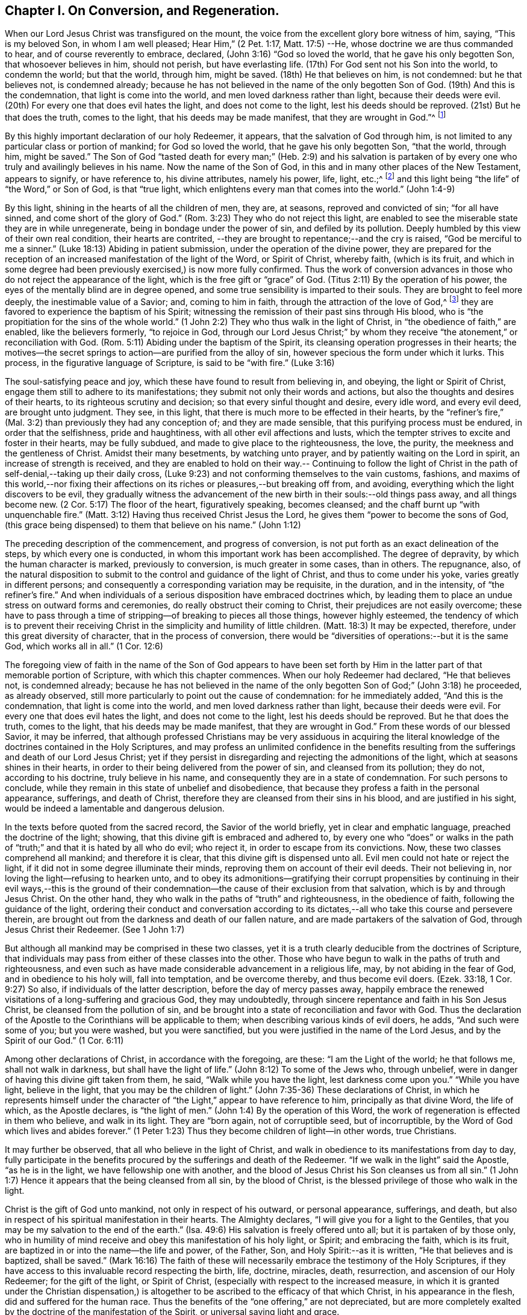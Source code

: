== Chapter I. On Conversion, and Regeneration.

When our Lord Jesus Christ was transfigured on the mount,
the voice from the excellent glory bore witness of him, saying, "`This is my beloved Son,
in whom I am well pleased; Hear Him,`" (2 Pet. 1:17, Matt. 17:5) --He,
whose doctrine we are thus commanded to hear, and of course reverently to embrace,
declared, (John 3:16) "`God so loved the world, that he gave his only begotten Son,
that whosoever believes in him, should not perish, but have everlasting life.
(17th) For God sent not his Son into the world, to condemn the world; but that the world,
through him, might be saved.
(18th) He that believes on him, is not condemned: but he that believes not,
is condemned already;
because he has not believed in the name of the only begotten Son of God.
(19th) And this is the condemnation, that light is come into the world,
and men loved darkness rather than light, because their deeds were evil.
(20th) For every one that does evil hates the light, and does not come to the light,
lest his deeds should be reproved.
(21st) But he that does the truth, comes to the light,
that his deeds may be made manifest, that they are wrought in God.`"^
footnote:[In the 16th verse of the above quotation,
faith in the Son of God is set forth as necessary to the obtaining everlasting life.
In the 18th verse, condemnation is represented as the result of unbelief in his name.
In the 19th and 20th verses, the cause of condemnation is more particularly described,
being declared to consist in the not loving, but hating,
which of course includes the not believing in, the light.
Hence it appears, that in this very important passage of Scripture,
the light should be regarded as the spiritual
manifestation of the Son of God in the soul of man;
"`I, (said Christ) am the light of the world.`"
(John 8:12) The light may also be considered as one of the divine attributes,
which are comprised in the name of the Son of God.
In taking this view of the subject,
there is no essential discordance in the several parts
of this portion of the doctrine of our holy Redeemer,
respecting the object of faith: Christ, the ever blessed Son of God,
is the object of saving faith; and this faith,
when first brought forth in the newly awakened soul, is very small,
even comparable to "`a grain of mustard-seed;`" yet it
is sufficient to enable the humble recipients,
to believe in Christ revealed in their souls, under the manifestation of "`the light.`"
Through "`the obedience of faith,`" they witness its gradual increase,
and they become capable of believing in Christ,
in respect of all his other gracious offices as set forth in the holy Scriptures,
if they have access to that sacred record.
The believing in "`the light`" is expressly enjoined by our Savior in the text.
(John 12:36)]

By this highly important declaration of our holy Redeemer, it appears,
that the salvation of God through him,
is not limited to any particular class or portion of mankind; for God so loved the world,
that he gave his only begotten Son, "`that the world, through him, might be saved.`"
The Son of God "`tasted death for every man;`" (Heb. 2:9) and his salvation is
partaken of by every one who truly and availingly believes in his name.
Now the name of the Son of God, in this and in many other places of the New Testament,
appears to signify, or have reference to, his divine attributes, namely his power, life,
light, etc.;^
footnote:[See [.book-title]#Cruden`'s Concordance under# "`Name,`"
also Barclay`'s [.book-title]#Apology,# Tuke`'s [.book-title]#Principles,#
Bates`' [.book-title]#Doctrines;# the three last under the article "`Baptism.`"]
and this light being "`the life`" of "`the Word,`" or Son of God, is that "`true light,
which enlightens every man that comes into the world.`" (John 1:4-9)

By this light, shining in the hearts of all the children of men, they are, at seasons,
reproved and convicted of sin; "`for all have sinned,
and come short of the glory of God.`"
(Rom. 3:23) They who do not reject this light,
are enabled to see the miserable state they are in while unregenerate,
being in bondage under the power of sin, and defiled by its pollution.
Deeply humbled by this view of their own real condition, their hearts are contrited,
--they are brought to repentance;--and the cry is raised,
"`God be merciful to me a sinner.`"
(Luke 18:13) Abiding in patient submission, under the operation of the divine power,
they are prepared for the reception of an
increased manifestation of the light of the Word,
or Spirit of Christ, whereby faith, (which is its fruit,
and which in some degree had been previously exercised,) is now more fully confirmed.
Thus the work of conversion advances in those
who do not reject the appearance of the light,
which is the free gift or "`grace`" of God.
(Titus 2:11) By the operation of his power,
the eyes of the mentally blind are in degree opened,
and some true sensibility is imparted to their souls.
They are brought to feel more deeply, the inestimable value of a Savior; and,
coming to him in faith, through the attraction of the love of God,^
footnote:["`No man can come unto me, except the Father, which has sent me, draw him.`"
(John 6:44)]
they are favored to experience the baptism of his Spirit;
witnessing the remission of their past sins through His blood,
who is "`the propitiation for the sins of the whole world.`"
(1 John 2:2) They who thus walk in the light of Christ,
in "`the obedience of faith,`" are enabled, like the believers formerly,
"`to rejoice in God, through our Lord Jesus Christ;`" by whom they receive
"`the atonement,`" or reconciliation with God.
(Rom. 5:11) Abiding under the baptism of the Spirit,
its cleansing operation progresses in their hearts;
the motives--the secret springs to action--are purified from the alloy of sin,
however specious the form under which it lurks.
This process, in the figurative language of Scripture, is said to be "`with fire.`"
(Luke 3:16)

The soul-satisfying peace and joy, which these have found to result from believing in,
and obeying, the light or Spirit of Christ,
engage them still to adhere to its manifestations;
they submit not only their words and actions,
but also the thoughts and desires of their hearts,
to its righteous scrutiny and decision; so that every sinful thought and desire,
every idle word, and every evil deed, are brought unto judgment.
They see, in this light, that there is much more to be effected in their hearts,
by the "`refiner`'s fire,`" (Mal. 3:2) than previously they had any conception of;
and they are made sensible, that this purifying process must be endured,
in order that the selfishness, pride and haughtiness,
with all other evil affections and lusts,
which the tempter strives to excite and foster in their hearts, may be fully subdued,
and made to give place to the righteousness, the love, the purity,
the meekness and the gentleness of Christ.
Amidst their many besetments, by watching unto prayer,
and by patiently waiting on the Lord in spirit, an increase of strength is received,
and they are enabled to hold on their way.-- Continuing to follow the light
of Christ in the path of self-denial,--taking up their daily cross,
(Luke 9:23) and not conforming themselves to the vain customs, fashions,
and maxims of this world,--nor fixing their affections
on its riches or pleasures,--but breaking off from,
and avoiding, everything which the light discovers to be evil,
they gradually witness the advancement of the
new birth in their souls:--old things pass away,
and all things become new.
(2 Cor. 5:17) The floor of the heart, figuratively speaking, becomes cleansed;
and the chaff burnt up "`with unquenchable fire.`"
(Matt. 3:12) Having thus received Christ Jesus the Lord,
he gives them "`power to become the sons of God,
(this grace being dispensed) to them that believe on his name.`" (John 1:12)

The preceding description of the commencement, and progress of conversion,
is not put forth as an exact delineation of the steps, by which every one is conducted,
in whom this important work has been accomplished.
The degree of depravity, by which the human character is marked,
previously to conversion, is much greater in some cases, than in others.
The repugnance, also,
of the natural disposition to submit to the control and guidance of the light of Christ,
and thus to come under his yoke, varies greatly in different persons;
and consequently a corresponding variation may be requisite, in the duration,
and in the intensity, of "`the refiner`'s fire.`"
And when individuals of a serious disposition have embraced doctrines which,
by leading them to place an undue stress on outward forms and ceremonies,
do really obstruct their coming to Christ, their prejudices are not easily overcome;
these have to pass through a time of stripping--of breaking to pieces all those things,
however highly esteemed,
the tendency of which is to prevent their receiving Christ in
the simplicity and humility of little children.
(Matt. 18:3) It may be expected, therefore, under this great diversity of character,
that in the process of conversion,
there would be "`diversities of operations:--but it is the same God,
which works all in all.`" (1 Cor. 12:6)

The foregoing view of faith in the name of the Son of God appears to have been set
forth by Him in the latter part of that memorable portion of Scripture,
with which this chapter commences.
When our holy Redeemer had declared, "`He that believes not, is condemned already;
because he has not believed in the name of the only
begotten Son of God;`" (John 3:18) he proceeded,
as already observed, still more particularly to point out the cause of condemnation:
for he immediately added, "`And this is the condemnation,
that light is come into the world, and men loved darkness rather than light,
because their deeds were evil.
For every one that does evil hates the light, and does not come to the light,
lest his deeds should be reproved.
But he that does the truth, comes to the light, that his deeds may be made manifest,
that they are wrought in God.`"
From these words of our blessed Savior, it may be inferred,
that although professed Christians may be very assiduous in acquiring the
literal knowledge of the doctrines contained in the Holy Scriptures,
and may profess an unlimited confidence in the benefits resulting
from the sufferings and death of our Lord Jesus Christ;
yet if they persist in disregarding and rejecting the admonitions of the light,
which at seasons shines in their hearts,
in order to their being delivered from the power of sin, and cleansed from its pollution;
they do not, according to his doctrine, truly believe in his name,
and consequently they are in a state of condemnation.
For such persons to conclude,
while they remain in this state of unbelief and disobedience,
that because they profess a faith in the personal appearance, sufferings,
and death of Christ, therefore they are cleansed from their sins in his blood,
and are justified in his sight, would be indeed a lamentable and dangerous delusion.

In the texts before quoted from the sacred record, the Savior of the world briefly,
yet in clear and emphatic language, preached the doctrine of the light; showing,
that this divine gift is embraced and adhered to,
by every one who "`does`" or walks in the path of
"`truth;`" and that it is hated by all who do evil;
who reject it, in order to escape from its convictions.
Now, these two classes comprehend all mankind; and therefore it is clear,
that this divine gift is dispensed unto all.
Evil men could not hate or reject the light,
if it did not in some degree illuminate their minds,
reproving them on account of their evil deeds.
Their not believing in, nor loving the light--refusing to hearken unto,
and to obey its admonitions--gratifying their corrupt propensities by
continuing in their evil ways,--this is the ground of their
condemnation--the cause of their exclusion from that salvation,
which is by and through Jesus Christ.
On the other hand, they who walk in the paths of "`truth`" and righteousness,
in the obedience of faith, following the guidance of the light,
ordering their conduct and conversation according to its
dictates,--all who take this course and persevere therein,
are brought out from the darkness and death of our fallen nature,
and are made partakers of the salvation of God, through Jesus Christ their Redeemer.
(See 1 John 1:7)

But although all mankind may be comprised in these two classes,
yet it is a truth clearly deducible from the doctrines of Scripture,
that individuals may pass from either of these classes into the other.
Those who have begun to walk in the paths of truth and righteousness,
and even such as have made considerable advancement in a religious life, may,
by not abiding in the fear of God, and in obedience to his holy will,
fall into temptation, and be overcome thereby, and thus become evil doers.
(Ezek. 33:18, 1 Cor. 9:27) So also, if individuals of the latter description,
before the day of mercy passes away,
happily embrace the renewed visitations of a long-suffering and gracious God,
they may undoubtedly, through sincere repentance and faith in his Son Jesus Christ,
be cleansed from the pollution of sin,
and be brought into a state of reconciliation and favor with God.
Thus the declaration of the Apostle to the Corinthians will be applicable to them;
when describing various kinds of evil doers, he adds, "`And such were some of you;
but you were washed, but you were sanctified,
but you were justified in the name of the Lord Jesus, and by the Spirit of our God.`"
(1 Cor. 6:11)

Among other declarations of Christ, in accordance with the foregoing, are these:
"`I am the Light of the world; he that follows me, shall not walk in darkness,
but shall have the light of life.`"
(John 8:12) To some of the Jews who, through unbelief,
were in danger of having this divine gift taken from them, he said,
"`Walk while you have the light, lest darkness come upon you.`"
"`While you have light, believe in the light, that you may be the children of light.`"
(John 7:35-36) These declarations of Christ,
in which he represents himself under the character of
"`the Light,`" appear to have reference to him,
principally as that divine Word, the life of which, as the Apostle declares,
is "`the light of men.`"
(John 1:4) By the operation of this Word,
the work of regeneration is effected in them who believe, and walk in its light.
They are "`born again, not of corruptible seed, but of incorruptible,
by the Word of God which lives and abides forever.`"
(1 Peter 1:23) Thus they become children of light--in other words, true Christians.

It may further be observed, that all who believe in the light of Christ,
and walk in obedience to its manifestations from day to day,
fully participate in the benefits procured by the sufferings and death of the Redeemer.
"`If we walk in the light`" said the Apostle, "`as he is in the light,
we have fellowship one with another,
and the blood of Jesus Christ his Son cleanses us from all sin.`"
(1 John 1:7) Hence it appears that the being cleansed from all sin,
by the blood of Christ, is the blessed privilege of those who walk in the light.

Christ is the gift of God unto mankind, not only in respect of his outward,
or personal appearance, sufferings, and death,
but also in respect of his spiritual manifestation in their hearts.
The Almighty declares, "`I will give you for a light to the Gentiles,
that you may be my salvation to the end of the earth.`"
(Isa. 49:6) His salvation is freely offered unto all;
but it is partaken of by those only,
who in humility of mind receive and obey this manifestation of his holy light, or Spirit;
and embracing the faith, which is its fruit,
are baptized in or into the name--the life and power, of the Father, Son,
and Holy Spirit:--as it is written, "`He that believes and is baptized, shall be saved.`"
(Mark 16:16) The faith of these will necessarily
embrace the testimony of the Holy Scriptures,
if they have access to this invaluable record respecting the birth, life, doctrine,
miracles, death, resurrection, and ascension of our Holy Redeemer;
for the gift of the light, or Spirit of Christ,
(especially with respect to the increased measure,
in which it is granted under the Christian dispensation,) is
altogether to be ascribed to the efficacy of that which Christ,
in his appearance in the flesh, did and suffered for the human race.
Thus the benefits of the "`one offering,`" are not depreciated,
but are more completely exalted by the doctrine of the manifestation of the Spirit,
or universal saving light and grace.

It is evidently the practice of the wicked one, to endeavour, by various stratagems,
to induce the children of men to shut up their hearts against the influence of the light,
or Spirit of Christ; and as far as he succeeds in this design,
so far he maintains his evil power and dominion in the world.
If, for instance, the subtle adversary, in order to effect his purpose,
can so far beguile any of the professors of Christianity, as to instill into their minds,
a secret aversion to the heart-searching manifestation of the light of Christ; and if,
by following up the advantage he has gained,
he can induce them to affix on this doctrine, the stigma of enthusiasm, or fanaticism,
it then becomes easy for him to persuade them to disregard and to reject altogether,
the admonitory dictates of this divine teacher in their own minds,
in order that he may without restraint bring
forth his own works of darkness in their hearts.
But He who was manifested "`to take away our sins,`" was also
"`manifested to destroy`" these "`works of the devil.`"
When this blessed light of Christ is believed in,
and allowed freely to shine in our hearts, the works of the adversary,
at their very origin, are clearly detected;
and if its warnings and requisitions are embraced, we are enabled,
through the power which it imparts,
to "`overcome the wicked one`" in his various devices,--
"`to deny ungodliness and worldly lusts,
and to live soberly, righteously, and godly, in this present world.`" (Titus 2:11-12)

The great importance of this divine gift unto mankind, appears very evident,
in the account given of it by our Lord Jesus Christ,
in the texts which have been already quoted.
The apostolic epistles also, furnish corroborating testimony,
by the designations under which they describe it,
and by the effects which they attribute to it. In the Epistle to the Corinthians,
it is declared, that "`God, who commanded the light to shine out of darkness,
has shined in our hearts, to give the light of the knowledge of the glory of God,
in the face (or manifestation) of Jesus Christ.
But we have this treasure in earthen vessels,
that the excellency of the power may be of God,
and not of us.`" (2 Cor. 4:6-7) The same Apostle describes this divine gift also,
as "`The grace of God, that brings salvation, and has appeared unto all men.`"
(Titus 2:11-12) He also represents it as "`the Spirit of God`" or "`of Christ.`"
(Romans 8:9) "`A manifestation whereof, is given to every man to profit with.`"
(1 Cor. 12:7) It is also called "`the Anointing,`" which "`teaches of all things.`"
(1 John 2:27) "`Christ in you the hope of glory.`"
(Col. 1:27) The 5th verse in the 13th chapter of 2 Corinthians is very emphatic:
"`Examine yourselves whether you are in the faith, prove your own selves;
do you not know yourselves, that Jesus Christ is in you, unless indeed you are reprobates.`"^
footnote:["`Reprobates,`" that is, not approved.]
"`All things that are reproved, are made manifest by the light, etc.`" (Eph. 5:13)

In addition to the above, the following texts are adduced,
as having reference to the same divine gift,
under the character of "`the Word,`" or "`the Word of God.`"
There are some professing Christians, however,
who suppose that these texts should be understood as referring to the Scriptures;
the impropriety of this supposition, it is apprehended will be evident,
if a portion of the context, which will now be quoted, be duly considered.
It will be found to embrace attributes, which, it is conceived, are ascribable,
not to the Scriptures, but to Christ, who is "`the Word,`" by whom the world,
and all things in it, were created.
(Heb. 11:3) The Apostle Paul declares, that the righteousness which is of faith,
speaks in this way, "`Say not in your heart, Who shall ascend into heaven? (that is,
to bring down Christ from above:) or, Who shall descend into the deep? (that is,
to bring up Christ again from the dead.) But what does it say? The word is near you,
even in your mouth, and in your heart: that is, the word of faith, which we preach.`"
(Rom. 10:8) The Apostle James exhorts, "`Receive with meekness the engrafted word,
which is able to save your souls.`"
(James 1:21) The Apostle Peter addresses the believers as "`being born again,
not of corruptible seed, but of incorruptible, by the Word of God,
which lives and abides forever.`"
"`All flesh is as grass,`" etc., but "`the Word of the Lord endures forever.`"
(1 Peter 1:23-25) In the Epistle to the Hebrews,
we have a very particular description of this divine Word.
The apostle declares, that "`the Word of God is quick, and powerful,
and sharper than any two-edged sword,
piercing even to the dividing asunder of soul and spirit, and of the joints and marrow,
and is a discerner of the thoughts, and intents of the heart.
Neither is there any creature that is not manifest in his sight;
but all things are naked, and opened unto the eyes of him,
with whom we have to do.`" (Heb. 4:12-13) Here this eminent Apostle
ascribes the divine attribute of omniscience to the Word of God.
Now they who say the "`Word of God,`" described in this text, is the Scriptures,
must of course ascribe this attribute (omniscience) to them; but in doing this,
they should consider whether they are not subjecting themselves to
the serious imputation of idolizing the Scriptures.

The Apostle Paul teaches us, that the Holy Scriptures were given by divine inspiration;
and are "`profitable for doctrine, for reproof, for correction,
for instruction in righteousness, that the man of God may be perfect,
thoroughly furnished unto all good works;`" and
they "`are able to make wise unto salvation,
through faith, which is in Christ Jesus.`"
(2 Tim. 3:15-17) They bear testimony to Christ, as the Savior of the world;
setting forth the doctrine which he preached, when personally on earth,
and describing what he did and suffered for mankind.
They also hold forth very clear declarations respecting
his spiritual appearance in their souls,
in order to effect their regeneration and sanctification.
But in the various dispensations of "`his grace and truth`" unto mankind,
the Lord Jesus Christ "`the High Priest of our
profession,`" (Heb. 3:1) works immediately,
or by outward means, as he pleases.
Indeed, one of the distinguishing excellencies of the Christian dispensation is,
that it leads to a communion with the Father and the Son,
which is not dependent on any external medium.
Through Christ we have "`access by one Spirit unto the Father.`"
(Eph. 2:18) While we highly esteem the benefit to be derived from the sacred record,
we should not forget, that we shall abuse this precious gift, if we exalt it,
so as to put it in the place of Him, who is thus described:
"`In the beginning was the Word, and the Word was with God,
and the Word was God.--All things were made by Him.--In Him was life,
and the life was the light of men.`"
(John 1:1,3,4) Let us then,
in ascribing to the Bible all the honor which
the inspired writers themselves attribute to it,
be careful not to exalt it above, nor to place it on an equality with,
Christ or the Holy Spirit, from whom its authority is derived.^
footnote:[Such however is the deference that is due to this authority,
that the Scriptures are to be considered as the only fit outward test,
by which controversies among Christians on religious subjects are to be decided;
so that whatsoever doctrine is contrary to their testimony,
may therefore justly be rejected as false; and whatsoever any persons,
pretending to the Spirit, may do, which is contrary to the Scriptures,
should be considered as the effect of delusion.
See R. Barclay`'s [.book-title]#Apology,# Prop. 3.]

[.asterism]
'''

In publishing this concise view of the commencement and
progress of vital religion in the soul,
the writer wishes to observe,
that probably it may fall into the hands of religiously
disposed persons of different denominations;
some of whom may be ready to say,
'`this doctrine does not accord with that which we have
been accustomed to hear from our ministers;
it is a doctrine, which, in many material points, as far as our observation has extended,
is seldom heard from the pulpit in the present day.`' Should
objections of this kind be excited in the minds of any persons,
who in sincerity of heart are seeking that knowledge which "`is life
eternal;`" (John 17:3) the writer entreats them to consider,
that this doctrine was promulgated by our Lord Jesus Christ himself;
and that his Apostles preached substantially the same truths; of which assertion,
abundant proof may be found,
by reference to the various texts quoted in the preceding paragraphs.

While the reader is engaged in the investigation of this momentous subject,
he is also earnestly entreated to recur to his own experience,
in past seasons of serious reflection.
Have you not witnessed, at least in some degree,
the truth of the declarations of Scripture, to which, in the preceding pages,
your attention has been directed?--Has not the light of Christ shone in your
heart?--Has it not awakened you from a state of carnal security,
and placed your transgressions in order before you,--
soliciting you to break off from your sins by repentance and
amendment of life?--You may be well assured of this truth,
that it is not the work of your soul`'s enemy, thus to detect,
and to lay open his own devices: he seeks to deceive, to cover up,
and to darken his own ways and baits,
that their real nature and tendency may not be discovered.
It is the light of Christ Jesus our adorable Redeemer that detects, and makes known,
the workings of the grand deceiver.
If then you are now convinced,
by the concurrent testimony of the Light or Spirit of Christ, and of Holy Scripture,
that the doctrine preached by men,
(whom you have esteemed as ministers of the gospel) is
not in full accordance with that which Jesus Christ,
and his Apostles, preached;
surely eternal happiness is involved in your faithfully embracing the latter.
And should this course of inward conviction and renovation of heart,
prove very contrary to your natural inclination,
so as to be indeed a cross difficult to be endured; yet, remember who it is that said,
"`Whosoever does not bear his cross, and come after me, cannot be my disciple.`"
(Luke 14:27) Be encouraged, then, to bear this cross, and faithfully to follow Christ,
in the path of self-denial.
It is one of the greatest privileges held out to you, by the Christian dispensation,
that He is given to be your "`Leader`" your spiritual Guide: (Isa. 55:4) and if,
in humility of mind, you obey the monitions of his holy light revealed in your heart,
you herein follow Christ.

As this is an important point of Christian doctrine,
the writer is inclined to repeat the assertion, that he, who truly believes in,
and follows the light of Christ, is really a believer in, and follower of Christ;
and therefore, a partaker of the benefits resulting from his sufferings and death.^
footnote:[This assertion is not invalidated by the fact,
that some persons who have professed (although falsely)
a belief in the Light or Spirit of Christ,
have disregarded and rejected the Holy Scriptures.
As the sacred Record was written under the inspiration of the Holy Spirit,
and as this divine Teacher, in itself, is unchangeable,
it evidently follows that its influence never can lead anyone
to contemn that which it has dictated for our instruction.
Therefore they who disregard and reject the Holy Scriptures, do plainly show,
whatever they may profess, that their minds,
instead of being under the influence of the Light, or Spirit of Christ,
are involved in gross darkness and delusion.]
On the contrary, he who practically disregards and rejects this Light,
disregards and rejects Christ; and thus deprives himself of that salvation,
which those who believe in and follow Christ, partake of.
These positions are supported by the texts quoted in the beginning of this chapter,
taken in connection with John 8:12,
and 1 John 1:7. Corroborating testimony appears also,
in the following gracious declaration of the Almighty concerning Christ, already quoted:
"`I will give you for a light to the Gentiles^
footnote:[The word "`Gentiles,`" in the language of Scripture,
appears to signify all mankind excepting the Jews.]
that you may be my salvation to the ends of the
earth`" (Isa. 49:6) They who believe in,
and follow this divine Light,
are favored with access to the fountain of wisdom and strength.
Through faith they receive power to fulfill its requisitions;
and the obedient are rewarded with peace and joy.
"`Thanks be unto God for his unspeakable gift!`"

May the attention of the sincere seekers after truth be turned, day by day,
to this inward monitor, the true spiritual Guide.
It will not lead you in the least degree to disregard the Holy Scriptures;
on the contrary,
it will enable you to understand them more truly in the sense in which they were written,
than the best unassisted faculties of man can do;
and to apply them most effectually to your individual instruction and comfort: moreover,
the harmony which you will witness, as you advance in your religious progress,
between the law of the Spirit written on the heart,
and the precepts and doctrines contained in the Bible,
as far as the latter apply to your individual states respectively,
will not fail to afford you much satisfaction and encouragement.
That you may then be kept from falling into any temptation,
by which the enemy may strive to mar the Lord`'s work in your souls,
may your secret aspirations, under the influence of the Spirit of Christ,
frequently ascend unto your heavenly Father, with fervent desires,
that his kingdom may come, and be set up in your hearts,
and that his holy will may be done, in and by you, even in all things;
and when the Light of Christ points out what he requires of you, as individuals,
both in doing that which is right in his sight, and in avoiding that which is evil,
may the language of each soul be,--"`Not my will, O Lord, but yours be done!`"
By thus endeavoring, in all things, to follow your Redeemer, through that divine aid,
which will assuredly be granted unto every one, who seeks it in sincerity of heart;
his gracious declaration, already quoted,
will be fulfilled in your experience;--"`I am the light of the world; he that follows me,
shall not walk in darkness, but shall have the light of life.`"

The Apostle Paul made this observation respecting the
Jews:--"`When Moses is read,`" (who wrote of Christ,
John 1:45) "`the veil is upon their heart; nevertheless when it shall turn to the Lord,
the veil shall be taken away.`"
(2 Cor. 3:15-16) So also it may be said now,
of very many professed Christians,--that when they read the New Testament, the veil is,
in some measure, upon their heart:
for although they receive the doctrine held forth in the Scriptures,
concerning the outward, or personal appearance of Christ,
his sufferings and death for mankind, which doctrine the Christian faith fully embraces;
yet they are deficient in respect of that important article of the same faith,
which the Apostle enforces in this emphatic language,--"`Examine yourselves,
whether you are in the faith; prove your own selves.
Do you not know yourselves,
that Jesus Christ is in you--unless indeed you are
reprobates?`" (2 Cor. 13:5) He also declares that,
"`If any man have not the Spirit of Christ, he is none of his.`"
(Rom. 8:9) We may, however, confidently entertain the same assurance,
concerning the professed Christians now adverted to,
as the Apostle expressed respecting the Jews; that is,
that when their heart "`shall turn to the Lord, the veil shall be taken away.`"
When this change takes place,
(O that it may be speedily effected!)--they will then be prepared to receive the Light,
or Spirit of Christ,
for their "`Leader;`" (Isa. 55:4) and by submitting to his heart-purifying baptism,
and following him in the path of regeneration and sanctification,
they will bring forth the fruit of the Spirit, through its quickening,
life-giving influence.
This fruit, the Apostle declares, is "`Love, joy, peace, long-suffering, gentleness,
goodness, faith, meekness, temperance.`"
(Gal. 5:22-23) Again, "`The fruit of the Spirit is in all goodness,
and righteousness, and truth.`"
(Eph. 5:9) What greater blessing can the most enlightened
philanthropist desire for the whole human race,
than this,--that the fruit of the Spirit, as above described,
may be universally brought forth? Moral evil
would then be driven from the face of the earth;
"`The kingdoms of this world [would]
become the kingdoms of our Lord, and of his Christ; [who]
shall reign forever and ever.`" (Rev. 11:15)
